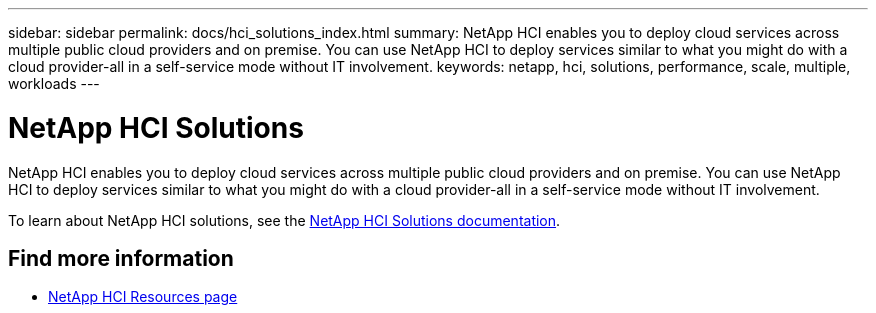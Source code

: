---
sidebar: sidebar
permalink: docs/hci_solutions_index.html
summary: NetApp HCI enables you to deploy cloud services across multiple public cloud providers and on premise. You can use NetApp HCI to deploy services similar to what you might do with a cloud provider-all in a self-service mode without IT involvement.
keywords: netapp, hci, solutions, performance, scale, multiple, workloads
---

= NetApp HCI Solutions
:hardbreaks:
:nofooter:
:icons: font
:linkattrs:
:imagesdir: ../media/

[.lead]
NetApp HCI enables you to deploy cloud services across multiple public cloud providers and on premise. You can use NetApp HCI to deploy services similar to what you might do with a cloud provider-all in a self-service mode without IT involvement.

To learn about NetApp HCI solutions, see the https://docs.netapp.com/us-en/hci-solutions/index.html[NetApp HCI Solutions documentation^].

[discrete]
== Find more information
* https://www.netapp.com/hybrid-cloud/hci-documentation/[NetApp HCI Resources page^]
